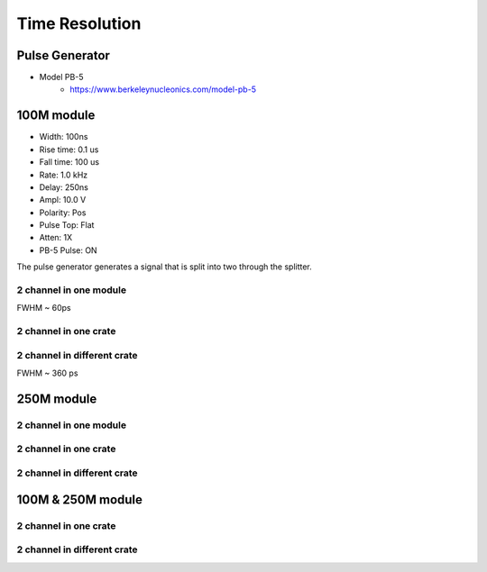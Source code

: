.. TimeResolution.rst --- 
.. 
.. Description: 
.. Author: Hongyi Wu(吴鸿毅)
.. Email: wuhongyi@qq.com 
.. Created: 三 7月  3 14:55:32 2019 (+0800)
.. Last-Updated: 三 7月  3 18:31:18 2019 (+0800)
..           By: Hongyi Wu(吴鸿毅)
..     Update #: 3
.. URL: http://wuhongyi.cn 

=================================   
Time Resolution
=================================

---------------------------------
Pulse Generator
---------------------------------

- Model PB-5
   - https://www.berkeleynucleonics.com/model-pb-5


---------------------------------
100M module
---------------------------------

- Width:      100ns  
- Rise time:  0.1 us 
- Fall time:  100 us 
- Rate:       1.0 kHz
- Delay:      250ns  
- Ampl:       10.0 V 
- Polarity:   Pos    
- Pulse Top:  Flat   
- Atten:      1X     
- PB-5 Pulse: ON     

The pulse generator generates a signal that is split into two through the splitter.  

^^^^^^^^^^^^^^^^^^^^^^^^^^^^^^^^^
2 channel in one module
^^^^^^^^^^^^^^^^^^^^^^^^^^^^^^^^^

.. image:: /_static/img/timeresolution_100m_1module.png

FWHM ~ 60ps

^^^^^^^^^^^^^^^^^^^^^^^^^^^^^^^^^
2 channel in one crate
^^^^^^^^^^^^^^^^^^^^^^^^^^^^^^^^^


^^^^^^^^^^^^^^^^^^^^^^^^^^^^^^^^^
2 channel in different crate
^^^^^^^^^^^^^^^^^^^^^^^^^^^^^^^^^

.. image:: /_static/img/timeresolution_100m_2crate.png

FWHM ~ 360 ps


---------------------------------
250M module
---------------------------------

^^^^^^^^^^^^^^^^^^^^^^^^^^^^^^^^^
2 channel in one module
^^^^^^^^^^^^^^^^^^^^^^^^^^^^^^^^^



^^^^^^^^^^^^^^^^^^^^^^^^^^^^^^^^^
2 channel in one crate
^^^^^^^^^^^^^^^^^^^^^^^^^^^^^^^^^


^^^^^^^^^^^^^^^^^^^^^^^^^^^^^^^^^
2 channel in different crate
^^^^^^^^^^^^^^^^^^^^^^^^^^^^^^^^^




---------------------------------
100M & 250M module
---------------------------------

^^^^^^^^^^^^^^^^^^^^^^^^^^^^^^^^^
2 channel in one crate
^^^^^^^^^^^^^^^^^^^^^^^^^^^^^^^^^

^^^^^^^^^^^^^^^^^^^^^^^^^^^^^^^^^
2 channel in different crate
^^^^^^^^^^^^^^^^^^^^^^^^^^^^^^^^^


.. 
.. TimeResolution.rst ends here

